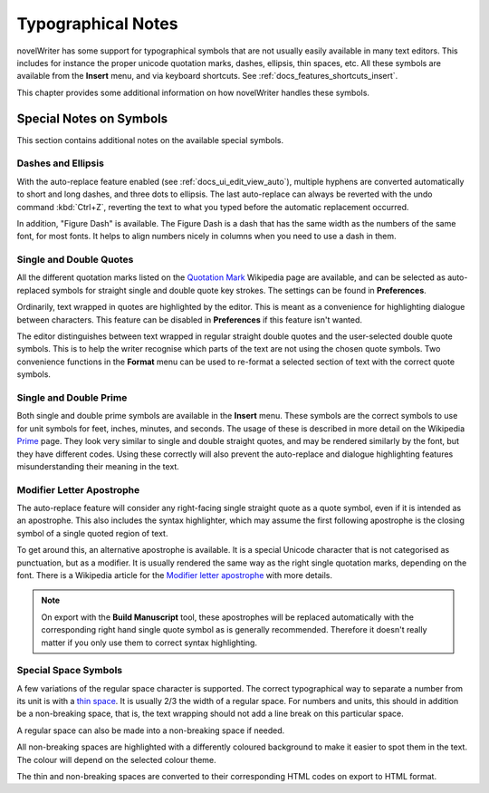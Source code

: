 .. _docs_more_typographical:

*******************
Typographical Notes
*******************

.. _Prime: https://en.wikipedia.org/wiki/Prime_(symbol)
.. _thin space: https://en.wikipedia.org/wiki/Thin_space
.. _Quotation Mark: https://en.wikipedia.org/wiki/Quotation_mark
.. _Modifier letter apostrophe: https://en.wikipedia.org/wiki/Modifier_letter_apostrophe

novelWriter has some support for typographical symbols that are not usually easily available in
many text editors. This includes for instance the proper unicode quotation marks, dashes, ellipsis,
thin spaces, etc. All these symbols are available from the **Insert** menu, and via
keyboard shortcuts. See :ref:`docs_features_shortcuts_insert`.

This chapter provides some additional information on how novelWriter handles these symbols.


.. _a_typ_notes:

Special Notes on Symbols
========================

This section contains additional notes on the available special symbols.


Dashes and Ellipsis
-------------------

With the auto-replace feature enabled (see :ref:`docs_ui_edit_view_auto`), multiple hyphens are
converted automatically to short and long dashes, and three dots to ellipsis. The last auto-replace
can always be reverted with the undo command :kbd:`Ctrl+Z`, reverting the text to what you typed
before the automatic replacement occurred.

In addition, "Figure Dash" is available. The Figure Dash is a dash that has the same width as the
numbers of the same font, for most fonts. It helps to align numbers nicely in columns when you need
to use a dash in them.


Single and Double Quotes
------------------------

All the different quotation marks listed on the `Quotation Mark`_ Wikipedia page are available, and
can be selected as auto-replaced symbols for straight single and double quote key strokes. The
settings can be found in **Preferences**.

Ordinarily, text wrapped in quotes are highlighted by the editor. This is meant as a convenience
for highlighting dialogue between characters. This feature can be disabled in
**Preferences** if this feature isn't wanted.

The editor distinguishes between text wrapped in regular straight double quotes and the
user-selected double quote symbols. This is to help the writer recognise which parts of the text
are not using the chosen quote symbols. Two convenience functions in the **Format** menu
can be used to re-format a selected section of text with the correct quote symbols.


Single and Double Prime
------------------------

Both single and double prime symbols are available in the **Insert** menu. These symbols
are the correct symbols to use for unit symbols for feet, inches, minutes, and seconds. The usage
of these is described in more detail on the Wikipedia Prime_ page. They look very similar to single
and double straight quotes, and may be rendered similarly by the font, but they have different
codes. Using these correctly will also prevent the auto-replace and dialogue highlighting features
misunderstanding their meaning in the text.


Modifier Letter Apostrophe
--------------------------

The auto-replace feature will consider any right-facing single straight quote as a quote symbol,
even if it is intended as an apostrophe. This also includes the syntax highlighter, which may
assume the first following apostrophe is the closing symbol of a single quoted region of text.

To get around this, an alternative apostrophe is available. It is a special Unicode character that
is not categorised as punctuation, but as a modifier. It is usually rendered the same way as the
right single quotation marks, depending on the font. There is a Wikipedia article for the
`Modifier letter apostrophe`_ with more details.

.. note::
   On export with the **Build Manuscript** tool, these apostrophes will be replaced
   automatically with the corresponding right hand single quote symbol as is generally recommended.
   Therefore it doesn't really matter if you only use them to correct syntax highlighting.


Special Space Symbols
---------------------

A few variations of the regular space character is supported. The correct typographical way to
separate a number from its unit is with a `thin space`_. It is usually 2/3 the width of a regular
space. For numbers and units, this should in addition be a non-breaking space, that is, the text
wrapping should not add a line break on this particular space.

A regular space can also be made into a non-breaking space if needed.

All non-breaking spaces are highlighted with a differently coloured background to make it easier to
spot them in the text. The colour will depend on the selected colour theme.

The thin and non-breaking spaces are converted to their corresponding HTML codes on export to HTML
format.
